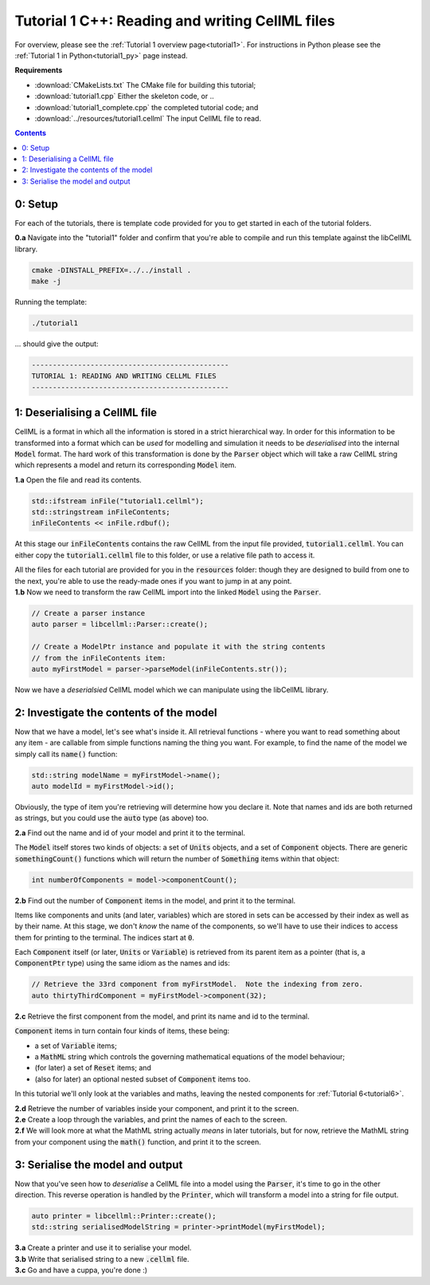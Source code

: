 ..  _tutorial1_cpp:

=============================================================
Tutorial 1 C++: Reading and writing CellML files
=============================================================

For overview, please see the :ref:`Tutorial 1 overview page<tutorial1>`.
For instructions in Python please see the :ref:`Tutorial 1 in Python<tutorial1_py>` page instead.

**Requirements**

- :download:`CMakeLists.txt` The CMake file for building this tutorial;
- :download:`tutorial1.cpp` Either the skeleton code, or ..
- :download:`tutorial1_complete.cpp` the completed tutorial code; and
- :download:`../resources/tutorial1.cellml` The input CellML file to read.

.. contents:: Contents
    :local:

0: Setup
========

For each of the tutorials, there is template code provided for you to get started in each of the tutorial folders.

.. container:: dothis

    **0.a** Navigate into the "tutorial1" folder and confirm that you're able to compile and run this template against the libCellML library.

.. code-block:: console

    cmake -DINSTALL_PREFIX=../../install .
    make -j

Running the template:

.. code-block:: console

    ./tutorial1

... should give the output:

.. code-block:: console

    -----------------------------------------------
    TUTORIAL 1: READING AND WRITING CELLML FILES
    -----------------------------------------------

1: Deserialising a CellML file
==============================

CellML is a format in which all the information is stored in a strict hierarchical way.
In order for this information to be transformed into a format which can be *used* for modelling and simulation it needs to be
*deserialised* into the internal :code:`Model` format.
The hard work of this transformation is done by the :code:`Parser` object which will take a raw CellML string which represents a model and return its corresponding :code:`Model` item.

.. container:: dothis

    **1.a** Open the file and read its contents.

.. code-block:: cpp

    std::ifstream inFile("tutorial1.cellml");
    std::stringstream inFileContents;
    inFileContents << inFile.rdbuf();

At this stage our :code:`inFileContents` contains the raw CellML from the input file provided, :code:`tutorial1.cellml`.
You can either copy the :code:`tutorial1.cellml` file to this folder, or use a relative file path to access it.

.. container:: NB

    All the files for each tutorial are provided for you in the :code:`resources` folder: though they are designed to build from one to the next, you're able to use the ready-made ones if you want to jump in at any point.


.. container:: dothis

    **1.b** Now we need to transform the raw CellML import into the linked :code:`Model` using the :code:`Parser`.

.. code-block:: cpp

    // Create a parser instance
    auto parser = libcellml::Parser::create();

    // Create a ModelPtr instance and populate it with the string contents
    // from the inFileContents item:
    auto myFirstModel = parser->parseModel(inFileContents.str());

Now we have a *deserialsied* CellML model which we can manipulate using the libCellML library.

2: Investigate the contents of the model
========================================

Now that we have a model, let's see what's inside it.
All retrieval functions - where you want to read something about any item - are callable from simple functions naming the thing you want.
For example, to find the name of the model we simply call its :code:`name()` function:

.. code-block:: cpp

    std::string modelName = myFirstModel->name();
    auto modelId = myFirstModel->id();

Obviously, the type of item you're retrieving will determine how you declare it.
Note that names and ids are both returned as strings, but you could use the :code:`auto` type (as above) too.

.. container:: dothis

    **2.a** Find out the name and id of your model and print it to the terminal.

The :code:`Model` itself stores two kinds of objects: a set of :code:`Units` objects, and a set of :code:`Component` objects.  There are generic :code:`somethingCount()` functions which will return the number of :code:`Something` items within that object:

.. code-block:: cpp

    int numberOfComponents = model->componentCount();

.. container:: dothis

    **2.b** Find out the number of :code:`Component` items in the model, and print it to the terminal.

Items like components and units (and later, variables) which are stored in sets can be accessed by their index as well as by their name.
At this stage, we don't *know* the name of the components, so we'll have to use their indices to access them for printing to the terminal.
The indices start at :code:`0`.

Each :code:`Component` itself (or later, :code:`Units` or :code:`Variable`) is retrieved from its parent item as a pointer (that is, a :code:`ComponentPtr` type) using the same idiom as the names and ids:

.. code-block:: cpp

    // Retrieve the 33rd component from myFirstModel.  Note the indexing from zero.
    auto thirtyThirdComponent = myFirstModel->component(32);

.. container:: dothis

    **2.c** Retrieve the first component from the model, and print its name and id to the terminal.

:code:`Component` items in turn contain four kinds of items, these being:

- a set of :code:`Variable` items;
- a :code:`MathML` string which controls the governing mathematical equations
  of the model behaviour;
- (for later) a set of :code:`Reset` items; and
- (also for later) an optional nested subset of :code:`Component` items too.

In this tutorial we'll only look at the variables and maths, leaving the nested components for :ref:`Tutorial 6<tutorial6>`.

.. container:: dothis

    **2.d** Retrieve the number of variables inside your component, and print it to the screen.

.. container:: dothis

    **2.e** Create a loop through the variables, and print the names of each to the screen.

.. container:: dothis

    **2.f** We will look more at what the MathML string actually *means* in later tutorials, but for now, retrieve the MathML string from your component using the :code:`math()` function, and print it to the screen.

3: Serialise the model and output
=================================
Now that you've seen how to *deserialise* a CellML file into a model using the :code:`Parser`, it's time to go in the other direction.
This reverse operation is handled by the :code:`Printer`, which will transform a model into a string for file output.

.. code-block:: cpp

    auto printer = libcellml::Printer::create();
    std::string serialisedModelString = printer->printModel(myFirstModel);

.. container:: dothis

    **3.a** Create a printer and use it to serialise your model.

.. container:: dothis

    **3.b** Write that serialised string to a new :code:`.cellml` file.

.. container:: dothis

    **3.c** Go and have a cuppa, you're done :)
